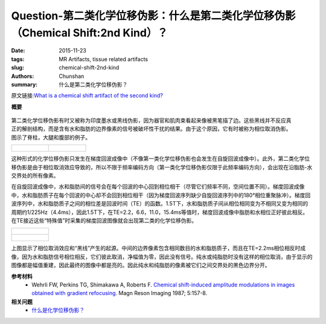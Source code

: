 Question-第二类化学位移伪影：什么是第二类化学位移伪影（Chemical Shift:2nd Kind）？
============================================================================================

:date: 2015-11-23
:tags: MR Artifacts, tissue related artifacts
:slug: chemical-shift-2nd-kind
:authors: Chunshan
:summary: 什么是第二类化学位移伪影？

原文链接:\ `What is a chemical shift artifact of the second kind? <http://www.mri-q.com/chemical-shift-2nd-kind.html>`_

**概要** 
 .. figure:: http://www.mri-q.com/uploads/3/4/5/7/34572113/3582283_orig.png
    :alt: summary
    :align: center
    :width: 700

.. figure:: http://www.mri-q.com/uploads/3/4/5/7/34572113/7639677_orig.jpg?277
   :alt: chemical shift artifact of the second kind
   :align: right
   :width: 400

第二类化学位移伪影有时又被称为印度墨水或黑线伪影，因为器官和肌肉束看起来像被黑笔描了边。这些黑线并不反应真正的解剖结构，而是含有水和脂肪的边界像素的信号被破坏性干扰的结果。由于这个原因，它有时被称为相位取消伪影。图示了脊柱，大腿和腹部的例子。

+--------------------------------------------------------------------------------+---------------------------------------------------------------------------------+
| .. figure:: http://www.mri-q.com/uploads/3/4/5/7/34572113/8546841_orig.gif?273 | .. figure:: http://www.mri-q.com/uploads/3/4/5/7/34572113/3975551_orig.jpg?332  |
|    :alt: Chemical shift artifact of the second kind                            |    :alt: Chemical shift artifact at border of muscle and fat                    |
|    :width: 350                                                                 |    :width: 350                                                                  |
|                                                                                |                                                                                 |
+--------------------------------------------------------------------------------+---------------------------------------------------------------------------------+

这种形式的化学位移伪影只发生在梯度回波成像中（不像第一类化学位移伪影也会发生在自旋回波成像中）。此外，第二类化学位移伪影是由于相位取消效应导致的，所以不限于频率编码方向（第一类化学位移伪影仅限于此频率编码方向），会出现在沿脂肪-水交界处的所有像素。

在自旋回波成像中，水和脂肪间的信号会在每个回波的中心回到相位相干（尽管它们频率不同，空间位置不同）。梯度回波成像中，水和脂肪质子在每个回波的中心却不会回到相位相干（因为梯度回波序列缺少自旋回波序列中的180°相位重聚脉冲）。梯度回波序列中，水和脂肪质子之间的相位差是回波时间（TE）的函数。1.5T下，水和脂肪质子间从相位相同变为不相同又变为相同的周期约1/225Hz（4.4ms），因此1.5T下，在TE=2.2，6.6，11.0，15.4ms等值时，梯度回波成像中脂肪和水相位正好彼此相反。在TE接近这些“特殊值”时采集的梯度回波图像就会出现第二类的化学位移伪影。

+--------------------------------------------------------------------------------+
| .. figure:: http://www.mri-q.com/uploads/3/4/5/7/34572113/8242005_orig.gif     |
|    :alt: phase cancellation artifact                                           |
|    :width: 450                                                                 |
|                                                                                |
+--------------------------------------------------------------------------------+
| .. figure:: http://www.mri-q.com/uploads/3/4/5/7/34572113/206041_orig.gif      |
|    :alt: phase cancellation artifact                                           |
|    :width: 450                                                                 |
|                                                                                |
+--------------------------------------------------------------------------------+

上图显示了相位取消效应和“黑线”产生的起源。中间的边界像素包含相同数目的水和脂肪质子，而且在TE=2.2ms相位相反时成像，因为水和脂肪信号相位相反，它们彼此取消，净幅值为零，因此没有信号。纯水或纯脂肪时没有这样的相位取消，由于显示的图像都是幅值重建，因此最终的图像中都是亮的。因此纯水和纯脂肪的像素被它们之间交界处的黑色边界分开。

**参考材料**
     * Wehrli FW, Perkins TG, Shimakawa A, Roberts F. `Chemical shift-induced amplitude modulations in images obtained with gradient refocusing <http://www.mri-q.com/uploads/3/4/5/7/34572113/wehrli_chemic_shift.pdf>`_.  Magn Reson Imaging 1987; 5:157-8.

**相关问题**
	* `什么是化学位移伪影？ <http://chunshan.github.io/MRI-QA/tissue-related-artifacts/chemical-shift-artifact.html>`_